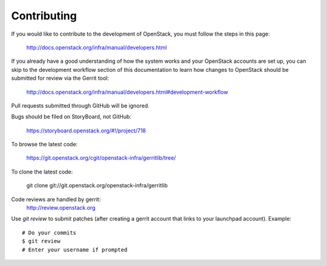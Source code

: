 Contributing
============

If you would like to contribute to the development of OpenStack,
you must follow the steps in this page:

   http://docs.openstack.org/infra/manual/developers.html

If you already have a good understanding of how the system works and your
OpenStack accounts are set up, you can skip to the development workflow section
of this documentation to learn how changes to OpenStack should be submitted for
review via the Gerrit tool:

   http://docs.openstack.org/infra/manual/developers.html#development-workflow

Pull requests submitted through GitHub will be ignored.

Bugs should be filed on StoryBoard, not GitHub:

   https://storyboard.openstack.org/#!/project/718

To browse the latest code:

   https://git.openstack.org/cgit/openstack-infra/gerritlib/tree/

To clone the latest code:

   git clone git://git.openstack.org/openstack-infra/gerritlib

Code reviews are handled by gerrit:
   http://review.openstack.org

Use `git review` to submit patches (after creating a gerrit
account that links to your launchpad account). Example::

    # Do your commits
    $ git review
    # Enter your username if prompted

